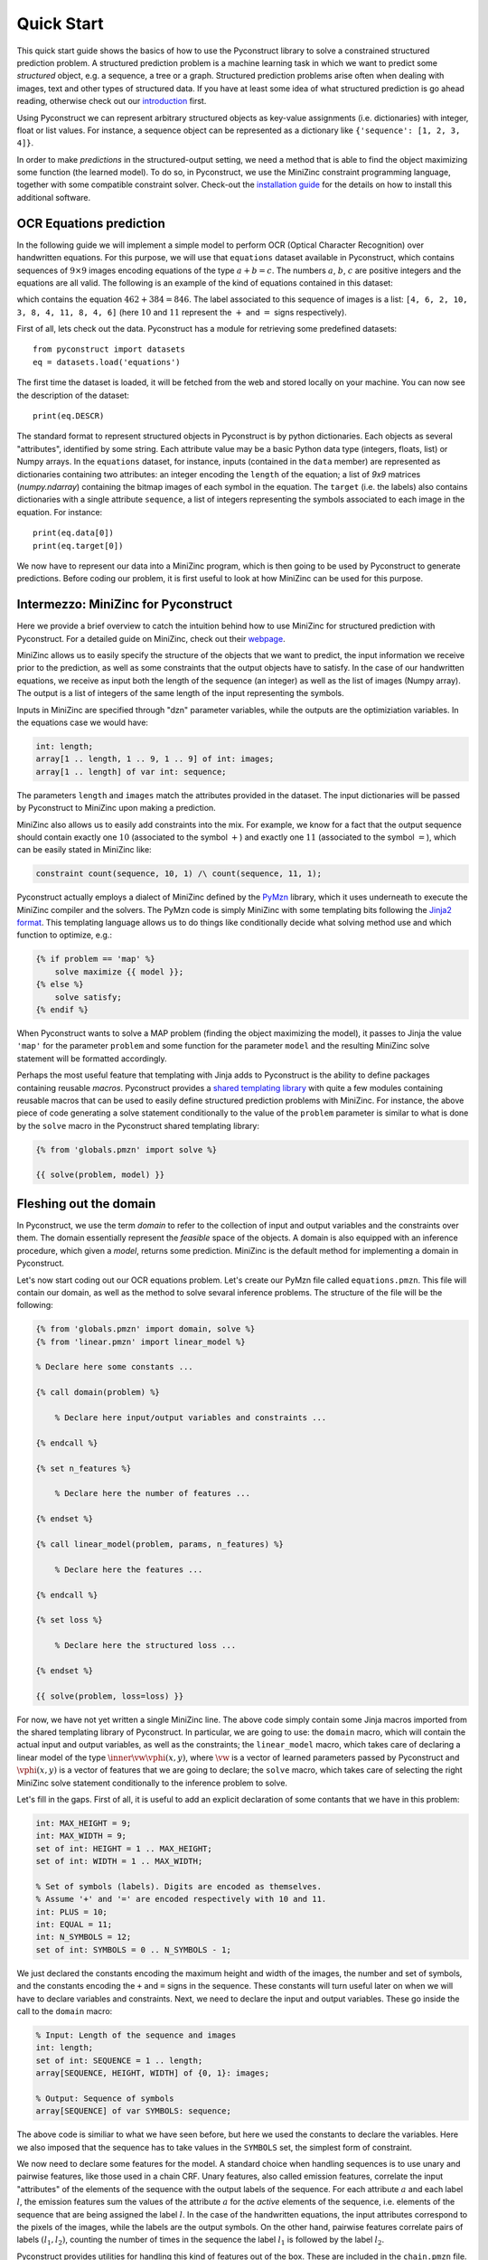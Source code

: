 Quick Start
===========

This quick start guide shows the basics of how to use the Pyconstruct library to
solve a constrained structured prediction problem. A structured prediction
problem is a machine learning task in which we want to predict some *structured*
object, e.g. a sequence, a tree or a graph. Structured prediction problems arise
often when dealing with images, text and other types of structured data. If you
have at least some idea of what structured prediction is go ahead reading,
otherwise check out our `introduction <structured.html>`_ first.

Using Pyconstruct we can represent
arbitrary structured objects as key-value assignments (i.e. dictionaries) with
integer, float or list values. For instance, a sequence object can be
represented as a dictionary like ``{'sequence': [1, 2, 3, 4]}``.

In order to make *predictions* in the structured-output setting, we need a
method that is able to find the object maximizing some function (the learned
model). To do so, in Pyconstruct, we use the MiniZinc constraint programming
language, together with some compatible constraint solver. Check-out the
`installation guide <install.html>`_ for the details on how to install this
additional software.


OCR Equations prediction
------------------------

In the following guide we will implement a simple model to perform OCR (Optical
Character Recognition) over handwritten equations. For this purpose, we will use
that ``equations`` dataset available in Pyconstruct, which contains sequences of
:math:`9 \times 9` images encoding equations of the type :math:`a + b = c`. The
numbers :math:`a`, :math:`b`, :math:`c` are positive integers and the equations
are all valid. The following is an example of the kind of equations contained in
this dataset:

.. image:: _images/equation.png

which contains the equation :math:`462 + 384 = 846`. The label associated to
this sequence of images is a list: ``[4, 6, 2, 10, 3, 8, 4, 11, 8, 4, 6]`` (here
:math:`10` and :math:`11` represent the :math:`+` and :math:`=` signs
respectively).

First of all, lets check out the data. Pyconstruct has a module for retrieving
some predefined datasets::

    from pyconstruct import datasets
    eq = datasets.load('equations')

The first time the dataset is loaded, it will be fetched from the web and stored
locally on your machine. You can now see the description of the dataset::

    print(eq.DESCR)

The standard format to represent structured objects in Pyconstruct is by python
dictionaries. Each objects as several "attributes", identified by some string.
Each attribute value may be a basic Python data type (integers, floats, list) or
Numpy arrays. In the ``equations`` dataset, for instance, inputs (contained in
the ``data`` member) are represented as dictionaries containing two attributes:
an integer encoding the ``length`` of the equation; a list of `9x9` matrices
(`numpy.ndarray`) containing the bitmap images of each symbol in the equation.
The ``target`` (i.e. the labels) also contains dictionaries with a single
attribute ``sequence``, a list of integers representing the symbols associated
to each image in the equation. For instance::

    print(eq.data[0])
    print(eq.target[0])

We now have to represent our data into a MiniZinc program, which is then going
to be used by Pyconstruct to generate predictions. Before coding our problem, it
is first useful to look at how MiniZinc can be used for this purpose.


Intermezzo: MiniZinc for Pyconstruct
------------------------------------

Here we provide a brief overview to catch the intuition behind how to use
MiniZinc for structured prediction with Pyconstruct.  For a detailed guide on
MiniZinc, check out their `webpage <http://minizinc.org>`_. 

MiniZinc allows us to easily specify the structure of the objects that we want
to predict, the input information we receive prior to the prediction, as well as
some constraints that the output objects have to satisfy. In the case of our
handwritten equations, we receive as input both the length of the sequence (an
integer) as well as the list of images (Numpy array). The output is a list of
integers of the same length of the input representing the symbols.

Inputs in MiniZinc are specified through "dzn" parameter variables, while the
outputs are the optimiziation variables. In the equations case we would have:

.. code-block:: none

    int: length;
    array[1 .. length, 1 .. 9, 1 .. 9] of int: images;
    array[1 .. length] of var int: sequence;

The parameters ``length`` and ``images`` match the attributes provided in the
dataset. The input dictionaries will be passed by Pyconstruct to MiniZinc upon
making a prediction.

MiniZinc also allows us to easily add constraints into the mix. For example, we
know for a fact that the output sequence should contain exactly one :math:`10`
(associated to the symbol :math:`+`) and exactly one :math:`11` (associated to
the symbol :math:`=`), which can be easily stated in MiniZinc like:

.. code-block:: none

    constraint count(sequence, 10, 1) /\ count(sequence, 11, 1);

Pyconstruct actually employs a dialect of MiniZinc defined by the `PyMzn
<http://paolodragone.com/pymzn>`_ library, which it uses underneath to execute
the MiniZinc compiler and the solvers. The PyMzn code is simply MiniZinc with
some templating bits following the `Jinja2 format <http://jinja.pocoo.org/>`_.
This templating language allows us to do things like conditionally decide what
solving method use and which function to optimize, e.g.:

.. code-block:: none

    {% if problem == 'map' %}
        solve maximize {{ model }};
    {% else %}
        solve satisfy;
    {% endif %}

When Pyconstruct wants to solve a MAP problem (finding the object maximizing the
model), it passes to Jinja the value ``'map'`` for the parameter ``problem`` and
some function for the parameter ``model`` and the resulting MiniZinc solve
statement will be formatted accordingly.

Perhaps the most useful feature that templating with Jinja adds to Pyconstruct
is the ability to define packages containing reusable *macros*. Pyconstruct
provides a `shared templating library <reference/domains/share>`_ with
quite a few modules containing reusable macros that can be used to easily define
structured prediction problems with MiniZinc. For instance, the above piece of
code generating a solve statement conditionally to the value of the ``problem``
parameter is similar to what is done by the ``solve`` macro in the Pyconstruct
shared templating library:

.. code-block:: none

    {% from 'globals.pmzn' import solve %}

    {{ solve(problem, model) }}


Fleshing out the domain
-----------------------

In Pyconstruct, we use the term *domain*
to refer to the collection of input and output variables and the constraints
over them. The domain essentially represent the *feasible* space of the objects.
A domain is also equipped with an inference procedure, which given a *model*,
returns some prediction. MiniZinc is the default method for implementing a
domain in Pyconstruct.

Let's now start coding out our OCR equations problem.  Let's create our PyMzn
file called ``equations.pmzn``. This file will contain our domain, as well as
the method to solve sevaral inference problems. The structure of the file will
be the following:

.. code-block:: none

    {% from 'globals.pmzn' import domain, solve %}
    {% from 'linear.pmzn' import linear_model %}

    % Declare here some constants ...

    {% call domain(problem) %}

        % Declare here input/output variables and constraints ...

    {% endcall %}

    {% set n_features %}

        % Declare here the number of features ...

    {% endset %}

    {% call linear_model(problem, params, n_features) %}

        % Declare here the features ...

    {% endcall %}

    {% set loss %}

        % Declare here the structured loss ...

    {% endset %}

    {{ solve(problem, loss=loss) }}

For now, we have not yet written a single MiniZinc line. The above code simply
contain some Jinja macros imported from the shared templating library of
Pyconstruct. In particular, we are going to use: the ``domain`` macro, which
will contain the actual input and output variables, as well as the constraints;
the ``linear_model`` macro, which takes care of declaring a linear model of the
type :math:`\inner{\vw}{\vphi(x, y)}`, where :math:`\vw` is a vector of learned
parameters passed by Pyconstruct and :math:`\vphi(x, y)` is a vector of features
that we are going to declare; the ``solve`` macro, which takes care of selecting
the right MiniZinc solve statement conditionally to the inference problem to
solve.

Let's fill in the gaps. First of all, it is useful to add an explicit
declaration of some contants that we have in this problem:

.. code-block:: none

    int: MAX_HEIGHT = 9;
    int: MAX_WIDTH = 9;
    set of int: HEIGHT = 1 .. MAX_HEIGHT;
    set of int: WIDTH = 1 .. MAX_WIDTH;

    % Set of symbols (labels). Digits are encoded as themselves.
    % Assume '+' and '=' are encoded respectively with 10 and 11.
    int: PLUS = 10;
    int: EQUAL = 11;
    int: N_SYMBOLS = 12;
    set of int: SYMBOLS = 0 .. N_SYMBOLS - 1;

We just declared the constants encoding the maximum height and width of the
images, the number and set of symbols, and the constants encoding the ``+`` and
``=`` signs in the sequence. These constants will turn useful later on when we
will have to declare variables and constraints. Next, we need to declare the
input and output variables. These go inside the call to the ``domain`` macro:

.. code-block:: none

    % Input: Length of the sequence and images
    int: length;
    set of int: SEQUENCE = 1 .. length;
    array[SEQUENCE, HEIGHT, WIDTH] of {0, 1}: images;

    % Output: Sequence of symbols
    array[SEQUENCE] of var SYMBOLS: sequence;

The above code is similiar to what we have seen before, but here we used the
constants to declare the variables. Here we also imposed that the sequence has
to take values in the ``SYMBOLS`` set, the simplest form of constraint.

We now need to declare some features for the model. A standard choice when
handling sequences is to use unary and pairwise features, like those used in a
chain CRF. Unary features, also called emission features, correlate the input
"attributes" of the elements of the sequence with the output labels of the
sequence. For each attribute :math:`a` and each label :math:`l`, the emission
features sum the values of the attribute :math:`a` for the *active* elements of
the sequence, i.e. elements of the sequence that are being assigned the label
:math:`l`. In the case of the handwritten equations, the input attributes
correspond to the pixels of the images, while the labels are the output symbols.
On the other hand, pairwise features correlate pairs of labels :math:`(l_1,
l_2)`, counting the number of times in the sequence the label :math:`l_1` is
followed by the label :math:`l_2`.

Pyconstruct provides utilities for handling this kind of features out of the
box. These are included in the ``chain.pmzn`` file. What we need to do first is
to flatten the images into a two-dimensional vector of attributes:

.. code-block:: none

    % Constants
    int: N_PIXELS = MAX_HEIGHT * MAX_WIDTH;
    set of int: PIXELS = 1 .. N_PIXELS;

    % Domain
    array[SEQUENCE, PIXELS] of {0, 1}: pixels = array2d(SEQUENCE, PIXELS, [
        images[s, i, j] | s in SEQUENCE, i in HEIGHT, j in WIDTH
    ]);

After defining the attribute vector, we can use the macros in the ``chain.pmzn``
library to define the features for our linear model:

.. code-block:: none

    {% from 'chain.pmzn' import
        n_emission_features, emission_features,
        n_transition_features, transition_features
    %}

    {% set n_features %}
           {{
               n_emission_features(n_attributes='N_PIXELS', n_labels='N_SYMBOLS')
           }}
           +
           {{
               n_transition_features(n_labels='N_SYMBOLS')
           }}
    {% endset %}

    {% call linear_model(problem, params, n_features) %}
        {{
            emission_features(
                attributes_var='pixels', attributes_set='PIXELS',
                sequence_var='sequence', sequence_set='SEQUENCE',
                labels_set='SYMBOLS'
            )
        }}
        ++
        {{
            transition_features(
                sequence_var='sequence', sequence_set='SEQUENCE',
                labels_set='SYMBOLS'
            )
        }}
    {% endcall %}

The above code will compile into something like:

.. code-block:: none

    int: N_FEATURES = N_PIXELS * N_SYMBOLS + N_SYMBOLS * N_SYMBOLS;
    set of int: FEATURES = 1 .. N_FEATURES;

    array[FEATURES] of var float: phi = [
        sum(e in SEQUENCE)(pixels[e, a] * sequence[e] == l)) | a in PIXELS, l in SYMBOLS
    ]
    ++
    [
        sum(e1, e2 in SEQUENCE where e1 < e2)(sequence[e1] == l1 /\ sequence[e2] == l2) | l1, l2 in SYMBOLS
    ];

    array[FEATURES] of float: w = [
        % weights found in the model paramenters
    ];

    var float: score = sum(e in SEQUENCE)(w[e] * phi[e]);

Notice that we used the variables ``problem`` and ``params``: these are standard
global variables passed to all domains by Pyconstruct. The ``params`` variable,
in particular, is a dictioray containing the parameters of the model, which can
be used to define the model directly into the MiniZinc file. These are the same
parameters that are returned by the ``params`` property of a ``Model`` instance.

The last piece we need to add is the structured loss function. When learning a
large margin model (Structured SVM), the inference oracle has to repeatedly
solve the so-called *loss-augmented* inference problem, which is simply an
optimization problem of the type :math:`argmax_{y\in\calY} f(x_i, y) + \Delta(y,
y_i)` for some input-output pair :math:`(x_i, y_i)` in the training set. The
function :math:`\Delta(y, y_i)` is the structured loss, a problem-dependent
metric that evaluates the goodness of the prediction :math:`y` agaist the true
label :math:`y_i`. When Pyconstruct needs to solve a loss-augmented inference,
passes the value ``loss_augmented_map`` to the ``problem`` global variable and
the ``solve`` macro takes care of the rest. The only information it requires is
the actual definition of the loss. When solving a ``loss_augmented_map``
inference, Pyconstruct also passes a variable ``y_true``, which contains the
true label to be used for the loss-augmented inference. In order to access this
variable in the MiniZinc code we need to add the following code to the domain:

.. code-block:: none

    {% if problem == 'loss_aumented_map' %}
        array[SEQUENCE] of int: true_sequence = {{ y_true['sequence']|dzn }};
    {% endif %}

In the above code we declared an array called ``true_sequence`` conditionally to
the problem being a ``loss_augmented_map``. In the above code we used the a
Jinja filter ``dzn`` provided by the PyMzn library, which takes any python
object and serializes it into dzn format.

We now have to declare the loss. A standard loss for sequence prediction problem
is the (normalized) Hamming loss. The Pyconstruct shared templating library
provides an utility macro to compute the hamming loss of two sequences. We just
need to import the macro ``hamming`` from the library ``metrics.pmzn``:

.. code-block:: none

    {% from 'metrics.pmzn' import hamming %}

    {% set loss %}
        {{
            hamming(
                sequence_set='SEQUENCE', sequence='sequence',
                true_sequence='true_sequence'
            )
        }}
    {% endset %}

The final model should look like this:

.. code-block:: none

    {% from 'globals.pmzn' import domain, solve %}
    {% from 'linear.pmzn' import linear_model %}
    {% from 'chain.pmzn' import
        n_emission_features, emission_features,
        n_transition_features, transition_features
    %}
    {% from 'metrics.pmzn' import hamming %}

    int: MAX_HEIGHT = 9;
    int: MAX_WIDTH = 9;
    set of int: HEIGHT = 1 .. MAX_HEIGHT;
    set of int: WIDTH = 1 .. MAX_WIDTH;

    % Set of symbols (labels). Digits are encoded as themselves.
    % Assume '+' and '=' are encoded respectively with 10 and 11.
    int: PLUS = 10;
    int: EQUAL = 11;
    int: N_SYMBOLS = 12;
    set of int: SYMBOLS = 0 .. N_SYMBOLS - 1;

    % Constants
    int: N_PIXELS = MAX_HEIGHT * MAX_WIDTH;
    set of int: PIXELS = 1 .. N_PIXELS;

    {% call domain(problem) %}

        % Input: Length of the sequence and images
        int: length;
        set of int: SEQUENCE = 1 .. length;
        array[SEQUENCE, HEIGHT, WIDTH] of {0, 1}: images;

        % Output: Sequence of symbols
        array[SEQUENCE] of var SYMBOLS: sequence;

        {% if problem == 'loss_aumented_map' %}
            array[SEQUENCE] of int: true_sequence = {{ y_true['sequence']|dzn }};
        {% endif %}

        array[SEQUENCE, PIXELS] of {0, 1}: pixels = array2d(SEQUENCE, PIXELS, [
            images[s, i, j] | s in SEQUENCE, i in HEIGHT, j in WIDTH
        ]);

    {% endcall %}

    {% set n_features %}
           {{
               n_emission_features(n_attributes='N_PIXELS', n_labels='N_SYMBOLS')
           }}
           +
           {{
               n_transition_features(n_labels='N_SYMBOLS')
           }}
    {% endset %}

    {% call linear_model(problem, params, n_features) %}
        {{
            emission_features(
                attributes_var='pixels', attributes_set='PIXELS',
                sequence_var='sequence', sequence_set='SEQUENCE',
                labels_set='SYMBOLS'
            )
        }}
        ++
        {{
            transition_features(
                sequence_var='sequence', sequence_set='SEQUENCE',
                labels_set='SYMBOLS'
            )
        }}
    {% endcall %}

    {% set loss %}
        {{
            hamming(
                sequence_set='SEQUENCE', sequence='sequence',
                true_sequence='true_sequence'
            )
        }}
    {% endset %}

    {{ solve(problem, loss=loss) }}

We are now ready to launch a learning algorithm over our domain. However, we
have not really done with the domain yet. We still have not covered one of the
main perks of using MiniZinc as a domain modeller: adding background knowledge
as constraints. Adding constraints can speed-up learning and can drastically
reduce the number of examples needed to learn an accurate model. In the OCR
equations setting, we actually know several facts about our problem and the
data, e.g. the numbers are positive integers, the plus always comes before the
equal sign, and the equations are always valid.

If you want to add constraints right away, check out the following section. If
instead you want to go strait to learning a model with the model we have written
so far, jump to the dedicated section further down.


Adding background knowledge as constraints
------------------------------------------

We are now going to add some constraints to the domain based on the facts we
know about the OCR equations problem. Recall that the examples in the dataset
are all valid equations of the form :math:`a + b = c`, with positive :math:`a`,
:math:`b` and :math:`c`. We are now going to encode this knowledge into the
domain step-by-step.

Let's start by the fact that no matter how many digits the numbers have, there
are always going to be exaclty one :math:`+` sign and exaclty one :math:`=`
sign. We can use the minizinc global constraint ``count`` for this. In order to
use the global constraints we need to include the library ``globals.mzn``
first:

.. code-block:: none

    % At the top
    include "globals.mzn";

    % In the domain
    constraint count(sequence, PLUS, 1) /\ count(sequence, EQUAL, 1);

About the operators, we also know that the plus sign always comes before the
equal sign. To encode this constraint it is convenient to extract the indices of
the two operators from the sequence:

.. code-block:: none

    % Indices of the two operators
    array[1 .. 2] of var 2 .. length - 1: opr;

    constraint sequence[opr[1]] == PLUS /\ sequence[opr[2]] == EQUAL;
    constraint increasing(opr);
    constraint opr[1] + 1 < opr[2];

The first of the above constraints enforces the variables ``opr[1]`` and
``opr[2]`` to be indices corresponding to the sequence values ``PLUS`` and
``EQUAL``. Together with the uniqueness contraint defined earlier, this ensures
that the two variables are indeed the two indices of the two operators. The
second constraint is a MiniZinc global constraint the operator indice to be
ordered increasingly. Together with the previous constraint, this means that the
``PLUS`` value must come before the ``EQUAL`` value. The third constraint
forces the number inbetween the two operators to have at least one digit.

We want now to impose the validity of the equations. To do so, we need to
extract the actual numeric values encoded in the sequence of digits. This
process is going to require a few advanced constructs from MiniZinc, so make
sure you are confortable with them.

To extract the values, we are going to sum the digits multiplied by the
corresponding power of ten. We first need to make an assumption: we need to set
the maximum number of digits in the numbers (can be arbitrary large). In the OCR
equation dataset, the maximum is three digits per number. We then need to put
the digits into a matrix of three zero-padded vectors of length ``MAX_DIGITS``:

.. code-block:: none

    int: MAX_DIGITS = 3;

    array[1 .. 4] of var 0 .. length+1: ext = [0, opr[1], opr[2], length+1];

    constraint forall(i in 1 .. 3)(ext[i+1] - ext[i] <= MAX_DIGITS + 1);

    array[1 .. 3, 1 .. MAX_DIGITS] of var 0 .. 9: num_matrix = array2d(1 .. 3, 1 .. MAX_DIGITS, [
        if ext[i] + MAX_DIGITS - k < ext[i+1] then
            sequence[ext[i+1] - MAX_DIGITS + k]
        else
            0
        endif
        | i in 1 .. 3, k in 0 .. MAX_DIGITS-1
    ]);

In the above code we declared an array ``ext`` of the extremes of each number.
The two following constraints enforce the length of each number to be lower than
``MAX_DIGITS``.  Then, for each two consecutive extremes we extracted one vector
containing the zero-padded numbers, iterating over ``k``. The conditional
statement makes sure the arrays are populated as we expect. For instance, for
the sequence ``34 + 56 = 90`` we get:

.. code-block:: none

    num_matrix = [| 0, 3, 4
                  | 0, 5, 6
                  | 0, 9, 0 |];

We can then extract the three numbers by summing powers of ten:

.. code-block:: none

    int: MAX_NUM = pow(10, MAX_DIGITS + 1);

    array[1 .. 3] of var 0 .. MAX_NUM: num = [
        sum(j in 1 .. MAX_DIGITS)(
            pow(10, MAX_DIGITS - j) * num_matrix[i, j]
        ) | i in 1 .. 3
    ];

Finally, we can impose the validity of the equation simply by adding the
constraint:

.. code-block:: none

    constraint num[1] + num[2] == num[3];

This type of constraints is especially illustrative of the expressive power of
MiniZinc. We just extracted the actual semantic meaning of the sequence of
symbols and we *reasoned* over it. This is something that standard models (even
structured ones) cannot do. This is especially useful in settings where there
and very few examples to learn from and rich semantic knowledge.
While this OCR equations setting is a very toy example, it is easy to see the
potential in the Pyconstruct library for modelling very complex tasks like
product configuration, planning, dialogue management and more.


Learning and evaulating a model
-------------------------------

Whether or not you added the constraints to the domain, you now have your domain
fully encoded in the file ``equations.pmzn`` and that is all it is needed to
learn a predictive structured model. Pyconstruct can is pretty flexible, it
allows to use the following code for learning with different domains. This also
means that if you want to add some constraints to an existing model you only
need to modify the MiniZinc file, without worrying about the python code for
learning.

Let's go ahead and fit a model with the OCR equations data over the domain we
just defined. In python we need to instantiate a `Domain`, passing the path to
our ``equations.pmzn`` file::

    from pyconstruct import Domain
    eq_dom = Domain('equations.pmzn')

Now, let's instantiate a Learner. A learner is a Pyconstruct object that is able
to learn a model using some learning algorithm. Pyconstruct learners work
exaclty like Scikit-learn estimators: we first need to instantiate the learner
with the hyper-parameters we want to use, and then call the ``fit`` function
passing the data. One of the state-of-the-art learning algorithms for learning
structured SVMs is Stochastic Subgradient Descent, also known as SSG. Let us use
the ``SSG`` learner for estimating a linear model over the OCR equation domain::

    from pyconstruct import SSG
    ssg = SSG(eq_dom)

If you need to set some configuration for PyMzn, now is the time. For instance,
if you want to set Gurobi as the solver used by Pyconstruct, you can do so by
setting the default solver in PyMzn::

    import pymzn
    pymzn.config.set('solver', pymzn.gurobi)

At this point we are ready to start the fitting process::

    ssg.fit(eq.data, eq.target)

That is pretty much it. We passed the domain to the SSG constructor and then we
called the ``fit`` method, which will pass through the entire dataset and learn
a model calling MiniZinc several times to make inference. After learning we can
pass some batch of examples ``X`` to the ``predict`` function to get
predictions::

    Y = ssg.predict(X)

This process will take some time depending on your machine and the solver used.
To speed-up things a bit, you can make inference over a batch of data in
parallel. This can be done by setting the parameter ``n_jobs`` in the domain
instance::

    eq_dom = Domain('equations.pmzn', n_jobs=4)

Also, we can parallelize the computation of the gradient steps in the ``SSG``
learner::

    ssg = SSG(eq_dom, n_jobs=4)

Another common strategy is to use approximate inference. A very simple way to
have approximate inference is to set a timeout to the solver and get the
best-so-far solution. This can be done by setting the timeout in the PyMzn
configs::

    pymzn.config.set('timeout', 10)    # timeout 10 seconds

Now the training should be smoother even on low-end machines.

While the above code should cover many of the typical cases, Pyconstruct also
let's you have more control over the learning process. First of all, you would
probably want to test the model after it is trained. Therefore we probably want
to split the data into training and test set. We can use the utility from
Scikit-learn for this::

    from sklearn.model_selection import train_test_split
    X_train, X_test, Y_train, Y_test = train_test_split(eq.data, eq.target, test_size=0.2)

Another thing that you probably want to do is to evaluate the model on the
training set while it is training. Most of Pyconstruct learners are online
learners, so they can learn step-by-step from mini-batches of data. Online
learners implement the ``partial_fit`` method, which takes a mini-batch of data
and updates the current parameters of the model. To split the dataset into
batches and iterate over them, we can use the ``batches`` Pyconstruct utility::

    from pyconstruct.utils import batches

    for X_b, Y_b in batches(X_train, Y_train, batch_size=8):
        ssg.partial_fit(X_b, Y_b)

We can now evaluate our model on the training set right before making a learning
step on the batch. To evaluate our sequences we can use again the Hamming loss::

    from pyconstruct.metrics import hamming

    def loss(Y_pred, Y_true):
        return hamming(Y_pred, Y_true, key='sequence')

The above function computes the hamming loss over the ``sequence`` key of all
the objects in the ``Y_pred`` and ``Y_true`` batches and returns a Numpy vector
with all the values.

We can now compute the losses on the training batches and print the average::

    for X_b, Y_b in batches(X_train, Y_train, batch_size=10):
        Y_pred = ssg.predict(X_b)
        avg_loss = loss(Y_b, Y_pred).mean()
        print('Training loss {}'.format(avg_loss))
        ssg.partial_fit(X_b, Y_b)

Finally we can test the model learned by ``SSG`` on the test set::

    Y_pred = ssg.predict(X_test)
    avg_loss = loss(Y_test, Y_pred).mean()
    print('Test loss {}'.format(avg_loss))

This covers the basics of out to use Pyconstruct. Check out the `reference
manual <reference/index.html>`_ to learn more about all the components and the
ways you can tweak Pyconstruct to solve your structured prediction problem.

